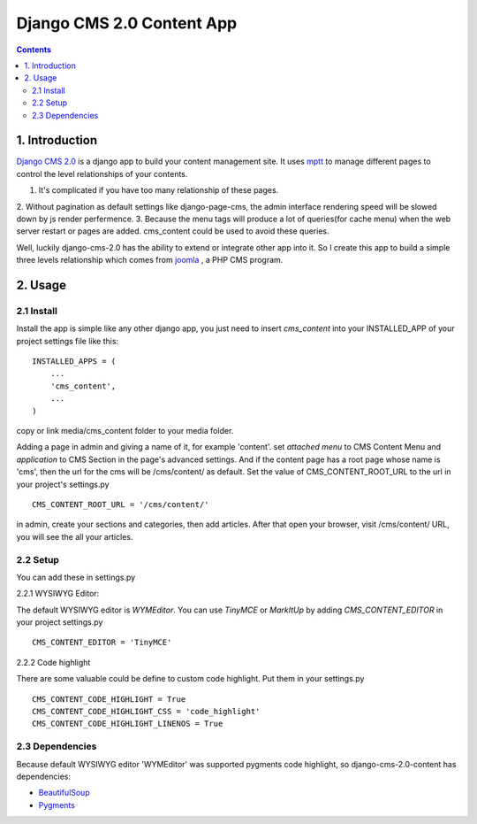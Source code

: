 ============================
Django CMS 2.0 Content App
============================

.. contents::

1. Introduction
----------------------------

`Django CMS 2.0`_ is a django app to build your content management site. It uses
mptt_ to manage different pages to control the level relationships of your
contents.

1. It's complicated if you have too many relationship of these pages.
2. Without pagination as default settings like django-page-cms, the admin
interface rendering speed will be slowed down by js render perfermence.
3. Because the menu tags will produce a lot of queries(for cache menu) when the 
web server restart or pages are added. cms_content could be used to avoid these
queries.

Well, luckily django-cms-2.0 has the ability to extend or integrate other app
into it. So I create this app to build a simple three levels relationship which
comes from joomla_ , a PHP CMS program.

.. _`Django CMS 2.0`: http://www.django-cms.org
.. _mptt: http://code.google.com/p/django-mptt/
.. _joomla: http://www.joomla.org

2. Usage
-----------------------------

2.1 Install
*****************************

Install the app is simple like any other django app, you just need to insert
`cms_content` into your INSTALLED_APP of your project settings file like this:

::

   INSTALLED_APPS = (
       ...
       'cms_content',
       ...
   )

copy or link media/cms_content folder to your media folder.

Adding a page in admin and giving a name of it, for example 'content'. set 
*attached menu* to CMS Content Menu and *application* to CMS Section in the
page's advanced settings. And if the content page has a root page whose name is 
'cms', then the url for the cms will be /cms/content/ as default. Set the 
value of CMS_CONTENT_ROOT_URL to the url in your project's settings.py

::

   CMS_CONTENT_ROOT_URL = '/cms/content/'

in admin, create your sections and categories, then add articles. After that 
open your browser, visit /cms/content/ URL, you will see the all your articles.

2.2 Setup
*****************************

You can add these in settings.py

2.2.1 WYSIWYG Editor:

The default WYSIWYG editor is `WYMEditor`. You can use `TinyMCE` or `MarkItUp` 
by adding `CMS_CONTENT_EDITOR` in your project settings.py

::

   CMS_CONTENT_EDITOR = 'TinyMCE'

2.2.2 Code highlight

There are some valuable could be define to custom code highlight. Put them in
your settings.py

::

   CMS_CONTENT_CODE_HIGHLIGHT = True
   CMS_CONTENT_CODE_HIGHLIGHT_CSS = 'code_highlight'
   CMS_CONTENT_CODE_HIGHLIGHT_LINENOS = True

2.3 Dependencies
*****************************

Because default WYSIWYG editor 'WYMEditor' was supported pygments code highlight,
so django-cms-2.0-content has dependencies:

* BeautifulSoup_
* Pygments_

.. _BeautifulSoup: http://www.crummy.com/software/BeautifulSoup/
.. _Pygments: http://pygments.org/
